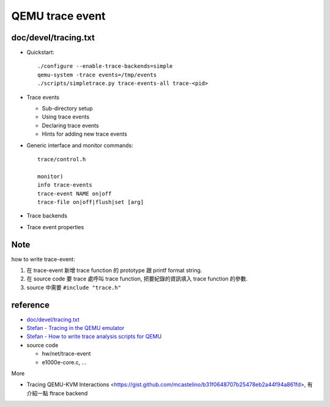 QEMU trace event
================

doc/devel/tracing.txt
---------------------

- Quickstart::

    ./configure --enable-trace-backends=simple
    qemu-system -trace events=/tmp/events
    ./scripts/simpletrace.py trace-events-all trace-<pid>

- Trace events
  
  - Sub-directory setup
  - Using trace events
  - Declaring trace events
  - Hints for adding new trace events

- Generic interface and monitor commands::

    trace/control.h

    monitor)
    info trace-events
    trace-event NAME on|off
    trace-file on|off|flush|set [arg]

- Trace backends
- Trace event properties

Note
----

how to write trace-event:

1. 在 trace-event 新增 trace function 的 prototype 跟 printf format string.
2. 在 source code 要 trace 處呼叫 trace function, 把要紀錄的資訊填入 trace function 的參數.
3. source 中需要 ``#include "trace.h"``

reference
---------

- `doc/devel/tracing.txt <https://git.qemu.org/?p=qemu.git;a=blob;f=docs/devel/tracing.txt>`_
- `Stefan - Tracing in the QEMU emulator <https://vmsplice.net/~stefan/stefanha-tracing-summit-2014.pdf>`_
- `Stefan - How to write trace analysis scripts for QEMU <http://blog.vmsplice.net/2011/03/how-to-write-trace-analysis-scripts-for.html>`_
- source code

  - hw/net/trace-event
  - e1000e-core.c, ...

More 

- Tracing QEMU-KVM Interactions <https://gist.github.com/mcastelino/b31f0648707b25478eb2a44f94a861fd>, 有介紹一點 ftrace backend
